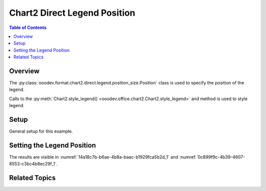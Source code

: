 .. _help_chart2_format_direct_legend_position:

Chart2 Direct Legend Position
=============================

.. contents:: Table of Contents
    :local:
    :backlinks: none
    :depth: 1

Overview
--------

The :py:class:`ooodev.format.chart2.direct.legend.position_size.Position` class is used to specify the position of the legend.

Calls to the :py:meth:`Chart2.style_legend() <ooodev.office.chart2.Chart2.style_legend>` and method is used to style legend.

Setup
-----

General setup for this example.

.. tabs::

    .. code-tab:: python
        :emphasize-lines: 40,41,42,43,44

        from __future__ import annotations
        from pathlib import Path
        import uno
        from ooo.dyn.awt.gradient_style import GradientStyle
        from ooo.dyn.chart2.legend_position import LegendPosition 
        from ooodev.loader.lo import Lo
        from ooodev.utils.color import StandardColor
        from ooodev.utils.data_type.color_range import ColorRange
        from ooodev.calc import CalcDoc, ZoomKind
        from ooodev.format.inner.direct.chart2.title.alignment.direction import DirectionModeKind

        def main() -> int:
            with Lo.Loader(connector=Lo.ConnectPipe()):
                fnm = Path.cwd() / "tmp" / "piechart.ods"
                doc = CalcDoc.open_doc(fnm=fnm, visible=True)
                Lo.delay(500)
                doc.zoom(ZoomKind.ZOOM_100_PERCENT)

                sheet = doc.sheets[0]
                sheet["A1"].goto()
                chart_table = sheet.charts[0]
                chart_doc = chart_table.chart_doc
                _ = chart_doc.style_border_line(
                    color=StandardColor.BRICK,
                    width=1,
                )
                _ = chart_doc.style_area_gradient(
                    step_count=64,
                    style=GradientStyle.SQUARE,
                    angle=45,
                    grad_color=ColorRange(
                        StandardColor.GREEN_DARK4,
                        StandardColor.TEAL_LIGHT2,
                    ),
                )
                legend = chart_doc.first_diagram.get_legend()
                if legend is None:
                    raise ValueError("Legend is None")

                _ = legend.style_position(
                    pos=LegendPosition.PAGE_END,
                    no_overlap=True,
                    mode=DirectionModeKind.LR_TB,
                )

                Lo.delay(1_000)
                doc.close()
            return 0

        if __name__ == "__main__":
            SystemExit(main())

    .. only:: html

        .. cssclass:: tab-none

            .. group-tab:: None

Setting the Legend Position
---------------------------

.. tabs::

    .. code-tab:: python

        from ooo.dyn.chart2.legend_position import LegendPosition
        from ooodev.format.inner.direct.chart2.title.alignment.direction import DirectionModeKind
        # ... other code

        _ = legend.style_position(
            pos=LegendPosition.PAGE_END,
            no_overlap=True,
            mode=DirectionModeKind.LR_TB,
        )

    .. only:: html

        .. cssclass:: tab-none

            .. group-tab:: None

The results are visible in :numref:`14a18c7b-b6ae-4b8a-baac-b1929fca5b2d_1` and :numref:`0c899f9c-4b39-4607-8553-c3bc4b8ec29f_1`.


.. cssclass:: screen_shot

    .. _14a18c7b-b6ae-4b8a-baac-b1929fca5b2d_1:

    .. figure:: https://github.com/Amourspirit/python_ooo_dev_tools/assets/4193389/14a18c7b-b6ae-4b8a-baac-b1929fca5b2d
        :alt: Chart with Legend Set to Bottom
        :figclass: align-center
        :width: 450px

        Chart with Legend Set to Bottom

.. cssclass:: screen_shot

    .. _0c899f9c-4b39-4607-8553-c3bc4b8ec29f_1:

    .. figure:: https://github.com/Amourspirit/python_ooo_dev_tools/assets/4193389/0c899f9c-4b39-4607-8553-c3bc4b8ec29f
        :alt: Chart Legend Position Dialog
        :figclass: align-center
        :width: 450px

        Chart Legend Position Dialog

Related Topics
--------------

.. seealso::

    .. cssclass:: ul-list

        - :ref:`part05`
        - :ref:`help_format_format_kinds`
        - :ref:`help_format_coding_style`
        - :ref:`help_chart2_format_direct_general`
        - :ref:`help_chart2_format_direct_general_area`
        - :ref:`help_chart2_format_direct_legend_transparency`
        - :py:class:`~ooodev.utils.lo.Lo`
        - :py:meth:`Calc.dispatch_recalculate() <ooodev.office.calc.Calc.dispatch_recalculate>`
        - :py:class:`ooodev.format.chart2.direct.legend.position_size.Position`